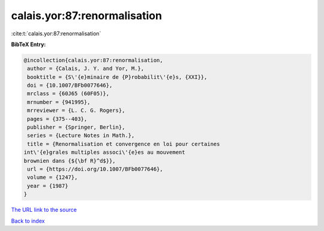 calais.yor:87:renormalisation
=============================

:cite:t:`calais.yor:87:renormalisation`

**BibTeX Entry:**

.. code-block:: bibtex

   @incollection{calais.yor:87:renormalisation,
    author = {Calais, J. Y. and Yor, M.},
    booktitle = {S\'{e}minaire de {P}robabilit\'{e}s, {XXI}},
    doi = {10.1007/BFb0077646},
    mrclass = {60J65 (60F05)},
    mrnumber = {941995},
    mrreviewer = {L. C. G. Rogers},
    pages = {375--403},
    publisher = {Springer, Berlin},
    series = {Lecture Notes in Math.},
    title = {Renormalisation et convergence en loi pour certaines
   int\'{e}grales multiples associ\'{e}es au mouvement
   brownien dans {${\bf R}^d$}},
    url = {https://doi.org/10.1007/BFb0077646},
    volume = {1247},
    year = {1987}
   }
`The URL link to the source <ttps://doi.org/10.1007/BFb0077646}>`_


`Back to index <../By-Cite-Keys.html>`_
